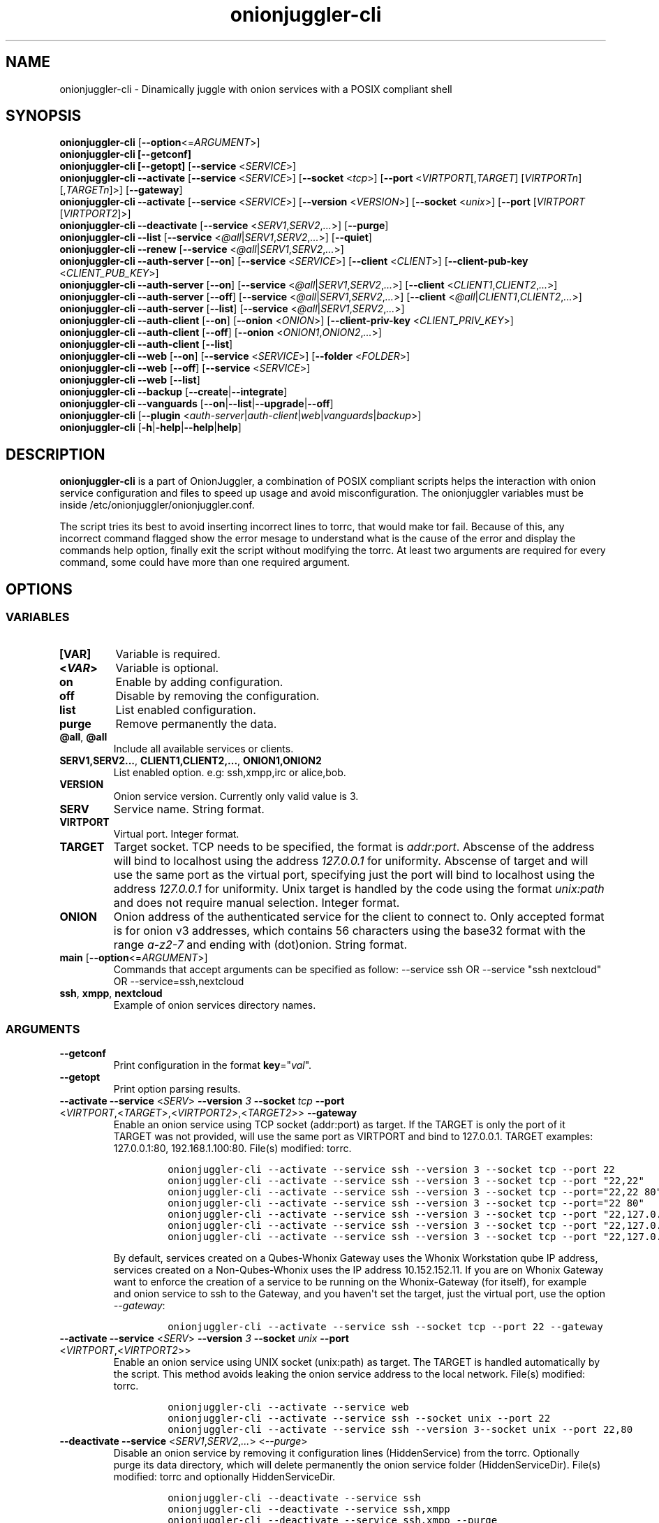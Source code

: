 .\" Automatically generated by Pandoc 2.9.2.1
.\"
.TH "onionjuggler-cli" "1" "September 2069" "Dinamically juggle with onion services with a POSIX compliant shell" ""
.hy
.SH NAME
.PP
onionjuggler-cli - Dinamically juggle with onion services with a POSIX
compliant shell
.SH SYNOPSIS
.PP
\f[B]onionjuggler-cli\f[R] [\f[B]--option\f[R]<=\f[I]ARGUMENT\f[R]>]
.PD 0
.P
.PD
\f[B]onionjuggler-cli [--getconf]\f[R]
.PD 0
.P
.PD
\f[B]onionjuggler-cli [--getopt]\f[R] [\f[B]--service\f[R]
<\f[I]SERVICE\f[R]>]
.PD 0
.P
.PD
\f[B]onionjuggler-cli --activate\f[R] [\f[B]--service\f[R]
<\f[I]SERVICE\f[R]>] [\f[B]--socket\f[R] <\f[I]tcp\f[R]>]
[\f[B]--port\f[R] <\f[I]VIRTPORT\f[R][,\f[I]TARGET\f[R]]
[\f[I]VIRTPORTn\f[R]][,\f[I]TARGETn\f[R]]>] [\f[B]--gateway\f[R]]
.PD 0
.P
.PD
\f[B]onionjuggler-cli --activate\f[R] [\f[B]--service\f[R]
<\f[I]SERVICE\f[R]>] [\f[B]--version\f[R] <\f[I]VERSION\f[R]>]
[\f[B]--socket\f[R] <\f[I]unix\f[R]>] [\f[B]--port\f[R]
[\f[I]VIRTPORT\f[R] [\f[I]VIRTPORT2\f[R]]>]
.PD 0
.P
.PD
\f[B]onionjuggler-cli --deactivate\f[R] [\f[B]--service\f[R]
<\f[I]SERV1\f[R],\f[I]SERV2\f[R],\f[I]...\f[R]>] [\f[B]--purge\f[R]]
.PD 0
.P
.PD
\f[B]onionjuggler-cli --list\f[R] [\f[B]--service\f[R]
<\f[I]\[at]all\f[R]|\f[I]SERV1\f[R],\f[I]SERV2\f[R],\f[I]...\f[R]>]
[\f[B]--quiet\f[R]]
.PD 0
.P
.PD
\f[B]onionjuggler-cli --renew\f[R] [\f[B]--service\f[R]
<\f[I]\[at]all\f[R]|\f[I]SERV1\f[R],\f[I]SERV2\f[R],\f[I]...\f[R]>]
.PD 0
.P
.PD
\f[B]onionjuggler-cli --auth-server\f[R] [\f[B]--on\f[R]]
[\f[B]--service\f[R] <\f[I]SERVICE\f[R]>] [\f[B]--client\f[R]
<\f[I]CLIENT\f[R]>] [\f[B]--client-pub-key\f[R]
<\f[I]CLIENT_PUB_KEY\f[R]>]
.PD 0
.P
.PD
\f[B]onionjuggler-cli --auth-server\f[R] [\f[B]--on\f[R]]
[\f[B]--service\f[R]
<\f[I]\[at]all\f[R]|\f[I]SERV1\f[R],\f[I]SERV2\f[R],\f[I]...\f[R]>]
[\f[B]--client\f[R] <\f[I]CLIENT1\f[R],\f[I]CLIENT2\f[R],\f[I]...\f[R]>]
.PD 0
.P
.PD
\f[B]onionjuggler-cli --auth-server\f[R] [\f[B]--off\f[R]]
[\f[B]--service\f[R]
<\f[I]\[at]all\f[R]|\f[I]SERV1\f[R],\f[I]SERV2\f[R],\f[I]...\f[R]>]
[\f[B]--client\f[R]
<\f[I]\[at]all\f[R]|\f[I]CLIENT1\f[R],\f[I]CLIENT2\f[R],\f[I]...\f[R]>]
.PD 0
.P
.PD
\f[B]onionjuggler-cli --auth-server\f[R] [\f[B]--list\f[R]]
[\f[B]--service\f[R]
<\f[I]\[at]all\f[R]|\f[I]SERV1\f[R],\f[I]SERV2\f[R],\f[I]...\f[R]>]
.PD 0
.P
.PD
\f[B]onionjuggler-cli --auth-client\f[R] [\f[B]--on\f[R]]
[\f[B]--onion\f[R] <\f[I]ONION\f[R]>] [\f[B]--client-priv-key\f[R]
<\f[I]CLIENT_PRIV_KEY\f[R]>]
.PD 0
.P
.PD
\f[B]onionjuggler-cli --auth-client\f[R] [\f[B]--off\f[R]]
[\f[B]--onion\f[R] <\f[I]ONION1\f[R],\f[I]ONION2\f[R],\f[I]...\f[R]>]
.PD 0
.P
.PD
\f[B]onionjuggler-cli --auth-client\f[R] [\f[B]--list\f[R]]
.PD 0
.P
.PD
\f[B]onionjuggler-cli --web\f[R] [\f[B]--on\f[R]] [\f[B]--service\f[R]
<\f[I]SERVICE\f[R]>] [\f[B]--folder\f[R] <\f[I]FOLDER\f[R]>]
.PD 0
.P
.PD
\f[B]onionjuggler-cli --web\f[R] [\f[B]--off\f[R]] [\f[B]--service\f[R]
<\f[I]SERVICE\f[R]>]
.PD 0
.P
.PD
\f[B]onionjuggler-cli --web\f[R] [\f[B]--list\f[R]]
.PD 0
.P
.PD
\f[B]onionjuggler-cli --backup\f[R]
[\f[B]--create\f[R]|\f[B]--integrate\f[R]]
.PD 0
.P
.PD
\f[B]onionjuggler-cli --vanguards\f[R]
[\f[B]--on\f[R]|\f[B]--list\f[R]|\f[B]--upgrade\f[R]|\f[B]--off\f[R]]
.PD 0
.P
.PD
\f[B]onionjuggler-cli\f[R] [\f[B]--plugin\f[R]
<\f[I]auth-server\f[R]|\f[I]auth-client\f[R]|\f[I]web\f[R]|\f[I]vanguards\f[R]|\f[I]backup\f[R]>]
.PD 0
.P
.PD
\f[B]onionjuggler-cli\f[R]
[\f[B]-h\f[R]|\f[B]-help\f[R]|\f[B]--help\f[R]|\f[B]help\f[R]]
.SH DESCRIPTION
.PP
\f[B]onionjuggler-cli\f[R] is a part of OnionJuggler, a combination of
POSIX compliant scripts helps the interaction with onion service
configuration and files to speed up usage and avoid misconfiguration.
The onionjuggler variables must be inside
/etc/onionjuggler/onionjuggler.conf.
.PP
The script tries its best to avoid inserting incorrect lines to torrc,
that would make tor fail.
Because of this, any incorrect command flagged show the error mesage to
understand what is the cause of the error and display the commands help
option, finally exit the script without modifying the torrc.
At least two arguments are required for every command, some could have
more than one required argument.
.SH OPTIONS
.SS VARIABLES
.TP
\f[B][VAR]\f[R]
Variable is required.
.TP
\f[B]<\f[BI]VAR\f[B]>\f[R]
Variable is optional.
.TP
\f[B]on\f[R]
Enable by adding configuration.
.TP
\f[B]off\f[R]
Disable by removing the configuration.
.TP
\f[B]list\f[R]
List enabled configuration.
.TP
\f[B]purge\f[R]
Remove permanently the data.
.TP
\f[B]\[at]all\f[R], \f[B]\[at]all\f[R]
Include all available services or clients.
.TP
\f[B]SERV1,SERV2...\f[R], \f[B]CLIENT1,CLIENT2,...\f[R], \f[B]ONION1,ONION2\f[R]
List enabled option.
e.g: ssh,xmpp,irc or alice,bob.
.TP
\f[B]VERSION\f[R]
Onion service version.
Currently only valid value is 3.
.TP
\f[B]SERV\f[R]
Service name.
String format.
.TP
\f[B]VIRTPORT\f[R]
Virtual port.
Integer format.
.TP
\f[B]TARGET\f[R]
Target socket.
TCP needs to be specified, the format is \f[I]addr:port\f[R].
Abscense of the address will bind to localhost using the address
\f[I]127.0.0.1\f[R] for uniformity.
Abscense of target and will use the same port as the virtual port,
specifying just the port will bind to localhost using the address
\f[I]127.0.0.1\f[R] for uniformity.
Unix target is handled by the code using the format \f[I]unix:path\f[R]
and does not require manual selection.
Integer format.
.TP
\f[B]ONION\f[R]
Onion address of the authenticated service for the client to connect to.
Only accepted format is for onion v3 addresses, which contains 56
characters using the base32 format with the range \f[I]a-z2-7\f[R] and
ending with (dot)onion.
String format.
.TP
\f[B]main\f[R] [\f[B]--option\f[R]<=\f[I]ARGUMENT\f[R]>]
Commands that accept arguments can be specified as follow: --service ssh
OR --service \[dq]ssh nextcloud\[dq] OR --service=ssh,nextcloud
.TP
\f[B]ssh\f[R], \f[B]xmpp\f[R], \f[B]nextcloud\f[R]
Example of onion services directory names.
.SS ARGUMENTS
.TP
\f[B]--getconf\f[R]
Print configuration in the format \f[B]key\f[R]=\[dq]\f[I]val\f[R]\[dq].
.TP
\f[B]--getopt\f[R]
Print option parsing results.
.TP
\f[B]--activate\f[R] \f[B]--service\f[R] <\f[I]SERV\f[R]> \f[B]--version\f[R] \f[I]3\f[R] \f[B]--socket\f[R] \f[I]tcp\f[R] \f[B]--port\f[R] <\f[I]VIRTPORT\f[R],<\f[I]TARGET\f[R]>,<\f[I]VIRTPORT2\f[R]>,<\f[I]TARGET2\f[R]>> \f[B]--gateway\f[R]
Enable an onion service using TCP socket (addr:port) as target.
If the TARGET is only the port of it TARGET was not provided, will use
the same port as VIRTPORT and bind to 127.0.0.1.
TARGET examples: 127.0.0.1:80, 192.168.1.100:80.
File(s) modified: torrc.
.RS
.IP
.nf
\f[C]
onionjuggler-cli --activate --service ssh --version 3 --socket tcp --port 22
onionjuggler-cli --activate --service ssh --version 3 --socket tcp --port \[dq]22,22\[dq]
onionjuggler-cli --activate --service ssh --version 3 --socket tcp --port=\[dq]22,22 80\[dq]
onionjuggler-cli --activate --service ssh --version 3 --socket tcp --port=\[dq]22 80\[dq]
onionjuggler-cli --activate --service ssh --version 3 --socket tcp --port \[dq]22,127.0.0.1:22\[dq]
onionjuggler-cli --activate --service ssh --version 3 --socket tcp --port \[dq]22,127.0.0.1:22 80\[dq]
onionjuggler-cli --activate --service ssh --version 3 --socket tcp --port \[dq]22,127.0.0.1:22 80,127.0.0.1:80\[dq]
\f[R]
.fi
.PP
By default, services created on a Qubes-Whonix Gateway uses the Whonix
Workstation qube IP address, services created on a Non-Qubes-Whonix uses
the IP address 10.152.152.11.
If you are on Whonix Gateway want to enforce the creation of a service
to be running on the Whonix-Gateway (for itself), for example and onion
service to ssh to the Gateway, and you haven\[aq]t set the target, just
the virtual port, use the option \f[I]--gateway\f[R]:
.IP
.nf
\f[C]
onionjuggler-cli --activate --service ssh --socket tcp --port 22 --gateway
\f[R]
.fi
.RE
.TP
\f[B]--activate\f[R] \f[B]--service\f[R] <\f[I]SERV\f[R]> \f[B]--version\f[R] \f[I]3\f[R] \f[B]--socket\f[R] \f[I]unix\f[R] \f[B]--port\f[R] <\f[I]VIRTPORT\f[R],<\f[I]VIRTPORT2\f[R]>>
Enable an onion service using UNIX socket (unix:path) as target.
The TARGET is handled automatically by the script.
This method avoids leaking the onion service address to the local
network.
File(s) modified: torrc.
.RS
.IP
.nf
\f[C]
onionjuggler-cli --activate --service web
onionjuggler-cli --activate --service ssh --socket unix --port 22
onionjuggler-cli --activate --service ssh --version 3--socket unix --port 22,80
\f[R]
.fi
.RE
.TP
\f[B]--deactivate\f[R] \f[B]--service\f[R] <\f[I]SERV1\f[R],\f[I]SERV2\f[R],\f[I]...\f[R]> <\f[I]--purge\f[R]>
Disable an onion service by removing it configuration lines
(HiddenService) from the torrc.
Optionally purge its data directory, which will delete permanently the
onion service folder (HiddenServiceDir).
File(s) modified: torrc and optionally HiddenServiceDir.
.RS
.IP
.nf
\f[C]
onionjuggler-cli --deactivate --service ssh
onionjuggler-cli --deactivate --service ssh,xmpp
onionjuggler-cli --deactivate --service ssh,xmpp --purge
\f[R]
.fi
.RE
.TP
\f[B]--info\f[R] \f[B]--service\f[R] <\f[I]\[at]all\f[R]|\f[I]SERV1\f[R],\f[I]SERV2\f[R],\f[I]...\f[R]> <\f[I]--quiet\f[R]>
List onion service information: hostname (address) and in QR encoded
format, clients names and quantity, status if service is active or
inactive regarding the torrc lines (un)present and the HiddenServiceDir
presence, the torrc block.
File(s) modified: none.
.RS
.IP
.nf
\f[C]
onionjuggler-cli --info --service ssh
onionjuggler-cli --info --service ssh,xmpp
onionjuggler-cli --info --service \[at]all
onionjuggler-cli --info --service \[at]all --quiet
\f[R]
.fi
.RE
.TP
\f[B]--renew\f[R] \f[B]--service\f[R] <\f[I]\[at]all\f[R]|\f[I]SERV1\f[R],\f[I]SERV2\f[R],\f[I]...\f[R]>
Renew onion service hostname (.onion domain) and clients (inside
HiddenServiceDir/authorized_clients/).
The onion service keys (hs_ed25519_public_key and
hs_ed25519_private_key) will be removed to override the hostname file.
File(s) modified: HiddenServiceDir.
.RS
.IP
.nf
\f[C]
onionjuggler-cli --renew --service ssh
onionjuggler-cli --renew --service ssh,xmpp
onionjuggler-cli --renew --service \[at]all
\f[R]
.fi
.RE
.TP
\f[B]--auth-server --on\f[R] \f[B]--service\f[R] <\f[I]SERV\f[R]> \f[B]--client\f[R] <\f[I]CLIENT\f[R]> \f[B]--client-pub-key\f[R] <\f[I]CLIENT_PUB_KEY\f[R]>
Authorize to your service a client.
If the client public key is not provided, a new key pair of public and
private keys will be generated, keys are sent to stdout and you should
send to the client.
A $CLIENT.auth file will be created on
HiddenServiceDir/authorized_clients folder.
File(s) modified: HiddenServiceDir/authorized_clients/
.RS
.IP
.nf
\f[C]
onionjuggler-cli --auth-server --on --service ssh --client alice
onionjuggler-cli --auth-server --on --service ssh --client alice --client-pub-key ABVCL52QL6IRYIOLEAYUVTZY3AIOMDI3AIFBAALZ7HJOHIJFVBIQ
\f[R]
.fi
.RE
.TP
\f[B]--auth-server --on\f[R] \f[B]--service\f[R] <\f[I]\[at]all\f[R]|\f[I]SERV1\f[R],\f[I]SERV2\f[R],\f[I]...\f[R]> \f[B]--client\f[R] <\f[I]CLIENT1\f[R],\f[I]CLIENT2\f[R],\f[I]...\f[R]>
Authorize to your service a client.
A key pair of public and private keys will be generated, keys are sent
to stdout and you should send to the client.
A $CLIENT.auth file will be created on
HiddenServiceDir/authorized_clients folder.
File(s) modified: HiddenServiceDir/authorized_clients/
.RS
.IP
.nf
\f[C]
onionjuggler-cli --auth-server --on --service ssh --client alice
onionjuggler-cli --auth-server --on -service ssh --client alice,bob
onionjuggler-cli --auth-server --on -service ssh,xmpp --client alice
onionjuggler-cli --auth-server --on -service ssh,xmpp --client alice,bob
onionjuggler-cli --auth-server --on -service \[at]all --client alice,bob
onionjuggler-cli --auth-server --on -service \[at]all --client \[at]all
\f[R]
.fi
.RE
.TP
\f[B]--auth-server --off\f[R] \f[B]--service\f[R] <\f[I]\[at]all\f[R]|\f[I]SERV1\f[R],\f[I]SERV2\f[R],\f[I]...\f[R]> \f[B]--client\f[R] <\f[I]\[at]all\f[R]|\f[I]CLIENT1\f[R],\f[I]CLIENT2\f[R],\f[I]...\f[R]>
Deauthorize from your service a client that is inside
HiddenServiceDir/authorized_clients folder.
File(s) modified: HiddenServiceDir/authorized_clients/
.RS
.IP
.nf
\f[C]
onionjuggler-cli --auth-server --off --service ssh --client alice
onionjuggler-cli --auth-server --off --service ssh --client alice,bob
onionjuggler-cli --auth-server --off --service ssh,xmpp --client alice
onionjuggler-cli --auth-server --off --service ssh,xmpp --client alice,bob
onionjuggler-cli --auth-server --off --service \[at]all --client alice,bob
onionjuggler-cli --auth-server --off --service \[at]all --client \[at]all
\f[R]
.fi
.RE
.TP
\f[B]--auth-server --list\f[R] \f[B]--service\f[R] <\f[I]\[at]all\f[R]|\f[I]SERV1\f[R],\f[I]SERV2\f[R],\f[I]...\f[R]>
List authorized clients and the respective public keys that are inside
HiddenServiceDir/authorized_clients folder.
File(s) modified: none
.RS
.IP
.nf
\f[C]
onionjuggler-cli --auth-server --list --service ssh
onionjuggler-cli --auth-server --list --service ssh,xmpp
onionjuggler-cli --auth-server --list --service \[at]all
\f[R]
.fi
.RE
.TP
\f[B]--auth-client --on\f[R] \f[B]--onion\f[R] <\f[I]ONION\f[R]> \f[B]--client-priv-key\f[R] <\f[I]CLIENT_PRIV_KEY\f[R]>
Authenticate as a client to a remote onion serivce.
If the client private keys is not provided, a new key pair of public and
private keys will be generated, keys are sent to stdout and you should
send to the onion service operator.
Add a $ONION.auth_private to ClientOnionAuthDir.
File(s) modified: ClientOnionAuthDir.
.RS
.IP
.nf
\f[C]
onionjuggler-cli --auth-client --on --onion fe4avn4qtxht5wighyii62n2nw72spfabzv6dyqilokzltet4b2r4wqd.onion
onionjuggler-cli --auth-client --on --onion fe4avn4qtxht5wighyii62n2nw72spfabzv6dyqilokzltet4b2r4wqd.onion --client-priv-key UBVCL52FL6IRYIOLEAYUVTZY3AIOMDI3AIFBAALZ7HJOHIJFVBIQ
\f[R]
.fi
.RE
.TP
\f[B]--auth-client --off\f[R] \f[B]--onion\f[R] <\f[I]ONION1\f[R],\f[I]ONION2\f[R],\f[I]...\f[R]>
Deauthenticate from a remote onion serivce.
Remove the $ONION.auth_private file from ClientOnionAuthDir.
File(s) modified: ClientOnionAuthDir/.
.RS
.IP
.nf
\f[C]
onionjuggler-cli --auth-client --off --onion fe4avn4qtxht5wighyii62n2nw72spfabzv6dyqilokzltet4b2r4wqd.onion
onionjuggler-cli --auth-client --off --onion fe4avn4qtxht5wighyii62n2nw72spfabzv6dyqilokzltet4b2r4wqd.onion,yyyzxhjk6psc6ul5jnfwloamhtyh7si74b47a3k2q3pskwwxrzhsxmad.onion
\f[R]
.fi
.RE
.TP
\f[B]--auth-client --list\f[R]
List authentication files and the respective private keys from
ClientOnionAuthDir.Useful when removing files and you want to see which
onions you are already authenticated with.
File(s) modified: none.
.RS
.IP
.nf
\f[C]
onionjuggler-cli --auth-client --list
\f[R]
.fi
.RE
.TP
\f[B]--web --on\f[R] \f[B]--service\f[R] <\f[I]SERV\f[R]> \f[B]--folder\f[R] <\f[I]FOLDER\f[R]>
Enable a website using a specific onion service by creating a
configuration file inside the web server folder by default, the folder
name is to be considered the wanted folder inside website_dir variable
defined on /etc/onionservice.conf.
If the path starts with forward slash \[dq]/\[dq] or tilde and slash
\[dq]\[ti]/\[dq], that path will be considered instead.
File(s) modified: \[dq]${webserver_conf}\[dq].
.RS
.IP
.nf
\f[C]
onionjuggler-cli --web on nextcloud nextcloud-local-site
\f[R]
.fi
.RE
.TP
\f[B]--web --off\f[R] \f[B]--service\f[R] <\f[I]SERV\f[R]>
Disable a website from a specific onion service by removing its
configuration file from the webserver folder.
File(s) modified: $webserver_conf
.RS
.IP
.nf
\f[C]
onionjuggler-cli --web --off --service nextcloud
\f[R]
.fi
.RE
.TP
\f[B]--web --list\f[R]
List enabled websites, meaning the configuration files inside the
webserver folder /etc/${webserver}/sites-enabled/.
File(s) modified: none.
.RS
.IP
.nf
\f[C]
onionjuggler-cli --web --list
\f[R]
.fi
.RE
.TP
\f[B]--backup\f[R] [\f[I]--create\f[R]|\f[I]--integrate\f[R]]
Backup all of the torrc, DataDir/services and ClientOnionAuthDir either
by creating a backup file or integrating to the system from a backup
made before.
File(s) modified: torrc, DataDir/services, ClientOnionAuthDir.
.RS
.IP
.nf
\f[C]
onionjuggler-cli --backup --create
onionjuggler-cli --backup --integrate
\f[R]
.fi
.RE
.TP
\f[B]--vanguards\f[R] [\f[I]--on\f[R]|\f[I]--list\f[R]|\f[I]--upgrade\f[R]|\f[I]--off\f[R]]
Manage Vanguards addon using the repository
https://github.com/mikeperry-tor/vanguards.
This addon protects against guard discovery and related traffic analysis
attacks.
A guard discovery attack enables an adversary to determine the guard
node(s) that are in use by a Tor client and/or Tor onion service.
Once the guard node is known, traffic analysis attacks that can
deanonymize an onion service (or onion service user) become easier.
Installation (git clone) and Upgrade (git pull) are bound to a commit
hash set on the /etc/onionservice.conf (git reset --hard
vanguards_commit).
Remove will delete the vanguards directory.
Logs follow the service logs.
When installing, it create a service called vanguards\[at]default, which
you can stop and start.
File(s) modified: DataDir/vanguards/vanguards.conf.
.RS
.IP
.nf
\f[C]
onionjuggler-cli --vanguards --on
onionjuggler-cli --vanguards --list
onionjuggler-cli --vanguards --upgrade
onionjuggler-cli --vanguards --off
\f[R]
.fi
.RE
.TP
\f[B]-h\f[R], \f[B]-help\f[R], \f[B]--help\f[R], \f[B]help\f[R]
Display the script help message.
Abscense of any parameter will also have the same effect.
.RS
.IP
.nf
\f[C]
onionjuggler-cli
onionjuggler-cli -h
onionjuggler-cli -help
onionjuggler-cli --help
onionjuggler-cli help
\f[R]
.fi
.RE
.TP
\f[B]-R\f[R], \f[B]--restart\f[R], \f[B]-r\f[R], \f[B]--reload\f[R]
Signal tor daemon to restart or reload after the CLI edits tor\[aq]s
configuration files.
(Default: reload)
.TP
\f[B]-G\f[R], \f[B]--plugin\f[R] <\f[I]PLUGIN\f[R]>
Run an onionjuggler plugin.
Requires the plugin to be installed with the name
\f[I]onionjuggler-cli-*\f[R].
.SH FILES
.TP
\f[B]/etc/onionjuggler/onionjuggler.conf\f[R]
Default system configuration file.
.TP
\f[B]/etc/onionjuggler/conf.d/*.conf\f[R]
Local configuration files that overrrite the default one.
.SH EXIT VALUE
.TP
\f[B]0\f[R]
Success
.TP
\f[B]>0\f[R]
Fail
.SH BUGS
.PP
Bugs you may find.
First search for related issues on
https://github.com/nyxnor/onionjuggler/issues, if not solved, open a new
one.
.SH SEE ALSO
.PP
onionjuggler-tui(1), onionjuggler.conf(5), vitor(8), tor(1), sh(1),
regex(7), sed(1), grep(1), shellcheck(1)
.SH COPYRIGHT
.PP
Copyright \[co] 2021 OnionJuggler developers (MIT) This is free
software: you are free to change and redistribute it.
There is NO WARRANTY, to the extent permitted by law.
.SH AUTHORS
Written by nyxnor (nyxnor\[at]protonmail.com).
